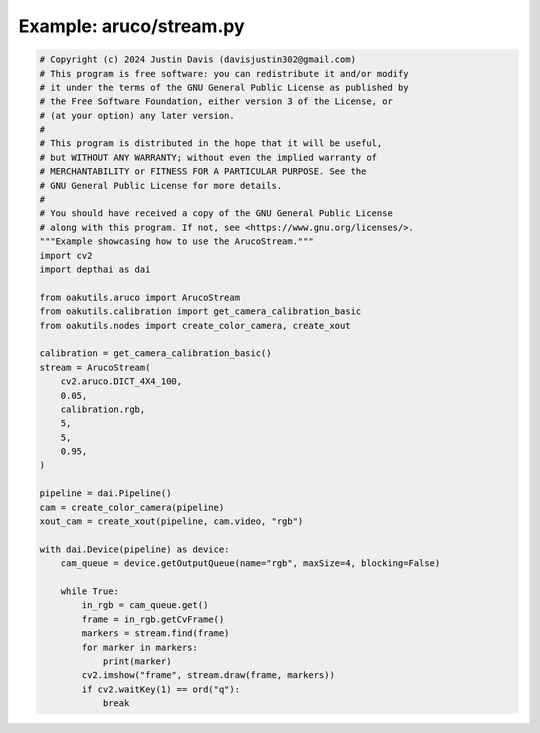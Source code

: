 .. _examples_aruco/stream:

Example: aruco/stream.py
========================

.. code-block:: python

	# Copyright (c) 2024 Justin Davis (davisjustin302@gmail.com)
	# This program is free software: you can redistribute it and/or modify
	# it under the terms of the GNU General Public License as published by
	# the Free Software Foundation, either version 3 of the License, or
	# (at your option) any later version.
	#
	# This program is distributed in the hope that it will be useful,
	# but WITHOUT ANY WARRANTY; without even the implied warranty of
	# MERCHANTABILITY or FITNESS FOR A PARTICULAR PURPOSE. See the
	# GNU General Public License for more details.
	#
	# You should have received a copy of the GNU General Public License
	# along with this program. If not, see <https://www.gnu.org/licenses/>.
	"""Example showcasing how to use the ArucoStream."""
	import cv2
	import depthai as dai
	
	from oakutils.aruco import ArucoStream
	from oakutils.calibration import get_camera_calibration_basic
	from oakutils.nodes import create_color_camera, create_xout
	
	calibration = get_camera_calibration_basic()
	stream = ArucoStream(
	    cv2.aruco.DICT_4X4_100,
	    0.05,
	    calibration.rgb,
	    5,
	    5,
	    0.95,
	)
	
	pipeline = dai.Pipeline()
	cam = create_color_camera(pipeline)
	xout_cam = create_xout(pipeline, cam.video, "rgb")
	
	with dai.Device(pipeline) as device:
	    cam_queue = device.getOutputQueue(name="rgb", maxSize=4, blocking=False)
	
	    while True:
	        in_rgb = cam_queue.get()
	        frame = in_rgb.getCvFrame()
	        markers = stream.find(frame)
	        for marker in markers:
	            print(marker)
	        cv2.imshow("frame", stream.draw(frame, markers))
	        if cv2.waitKey(1) == ord("q"):
	            break


